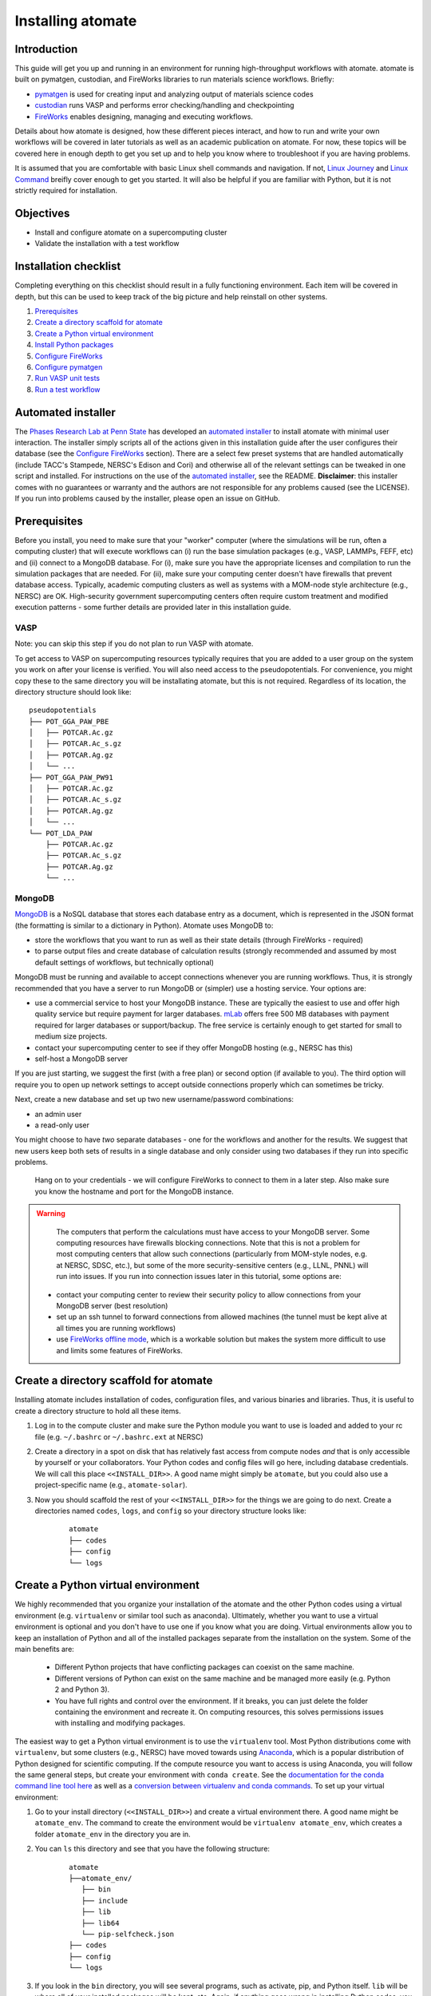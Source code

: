 .. title:: Installing atomate
.. _installation tutorial:

==================
Installing atomate
==================

Introduction
============

This guide will get you up and running in an environment for running high-throughput workflows with atomate. atomate is built on pymatgen, custodian, and FireWorks libraries to run materials science workflows. Briefly:

* pymatgen_ is used for creating input and analyzing output of materials science codes
* custodian_ runs VASP and performs error checking/handling and checkpointing
* FireWorks_ enables designing, managing and executing workflows.

Details about how atomate is designed, how these different pieces interact, and how to run and write your own workflows will be covered in later tutorials as well as an academic publication on atomate. For now, these topics will be covered here in enough depth to get you set up and to help you know where to troubleshoot if you are having problems.

It is assumed that you are comfortable with basic Linux shell commands and navigation. If not, `Linux Journey`_ and `Linux Command`_ breifly cover enough to get you started. It will also be helpful if you are familiar with Python, but it is not strictly required for installation.

.. _pymatgen: http://pymatgen.org
.. _custodian: https://materialsproject.github.io/custodian/
.. _FireWorks: https://fireworks.readthedocs.io/en/latest/
.. _Linux Command: http://linuxcommand.org/lc3_learning_the_shell.php
.. _Linux Journey: https://linuxjourney.com/lesson/the-shell


Objectives
==========

* Install and configure atomate on a supercomputing cluster
* Validate the installation with a test workflow

Installation checklist
======================

Completing everything on this checklist should result in a fully functioning environment. Each item will be covered in depth, but this can be used to keep track of the big picture and help reinstall on other systems.

1. Prerequisites_
#. `Create a directory scaffold for atomate`_
#. `Create a Python virtual environment`_
#. `Install Python packages`_
#. `Configure FireWorks`_
#. `Configure pymatgen`_
#. `Run VASP unit tests`_
#. `Run a test workflow`_


Automated installer
===================

The `Phases Research Lab at Penn State`_ has developed an `automated installer`_ to install atomate with minimal user interaction. The installer simply scripts all of the actions given in this installation guide after the user configures their database (see the `Configure FireWorks`_ section). There are a select few preset systems that are handled automatically (include TACC's Stampede, NERSC's Edison and Cori) and otherwise all of the relevant settings can be tweaked in one script and installed. For instructions on the use of the `automated installer`_, see the README. **Disclaimer**: this installer comes with no guarantees or warranty and the authors are not responsible for any problems caused (see the LICENSE). If you run into problems caused by the installer, please open an issue on GitHub.

.. _Phases Research Lab at Penn State: http://www.phases.psu.edu
.. _automated installer: https://github.com/PhasesResearchLab/install-atomate


.. _Prerequisites:

Prerequisites
=============

Before you install, you need to make sure that your "worker" computer (where the simulations will be run, often a computing cluster) that will execute workflows can (i) run the base simulation packages (e.g., VASP, LAMMPs, FEFF, etc) and (ii) connect to a MongoDB database. For (i), make sure you have the appropriate licenses and compilation to run the simulation packages that are needed. For (ii), make sure your computing center doesn't have firewalls that prevent database access. Typically, academic computing clusters as well as systems with a MOM-node style architecture (e.g., NERSC) are OK. High-security government supercomputing centers often require custom treatment and modified execution patterns - some further details are provided later in this installation guide.


VASP
----

Note: you can skip this step if you do not plan to run VASP with atomate.

To get access to VASP on supercomputing resources typically requires that you are added to a user group on the system you work on after your license is verified. You will also need access to the pseudopotentials. For convenience, you might copy these to the same directory you will be installating atomate, but this is not required. Regardless of its location, the directory structure should look like:

::

    pseudopotentials
    ├── POT_GGA_PAW_PBE
    │   ├── POTCAR.Ac.gz
    │   ├── POTCAR.Ac_s.gz
    │   ├── POTCAR.Ag.gz
    │   └── ...
    ├── POT_GGA_PAW_PW91
    │   ├── POTCAR.Ac.gz
    │   ├── POTCAR.Ac_s.gz
    │   ├── POTCAR.Ag.gz
    │   └── ...
    └── POT_LDA_PAW
        ├── POTCAR.Ac.gz
        ├── POTCAR.Ac_s.gz
        ├── POTCAR.Ag.gz
        └── ...


MongoDB
-------

MongoDB_ is a NoSQL database that stores each database entry as a document, which is represented in the JSON format (the formatting is similar to a dictionary in Python). Atomate uses MongoDB to:

* store the workflows that you want to run as well as their state details (through FireWorks - required)
* to parse output files and create database of calculation results (strongly recommended and assumed by most default settings of workflows, but technically optional)

MongoDB must be running and available to accept connections whenever you are running workflows. Thus, it is strongly recommended that you have a server to run MongoDB or (simpler) use a hosting service. Your options are:

* use a commercial service to host your MongoDB instance. These are typically the easiest to use and offer high quality service but require payment for larger databases. mLab_ offers free 500 MB databases with payment required for larger databases or support/backup. The free service is certainly enough to get started for small to medium size projects.
* contact your supercomputing center to see if they offer MongoDB hosting (e.g., NERSC has this)
* self-host a MongoDB server

If you are just starting, we suggest the first (with a free plan) or second option (if available to you). The third option will require you to open up network settings to accept outside connections properly which can sometimes be tricky.

Next, create a new database and set up two new username/password combinations:

- an admin user
- a read-only user

You might choose to have *two* separate databases - one for the workflows and another for the results. We suggest that new users keep both sets of results in a single database and only consider using two databases if they run into specific problems.

 Hang on to your credentials - we will configure FireWorks to connect to them in a later step. Also make sure you know the hostname and port for the MongoDB instance.

.. warning::

    The computers that perform the calculations must have access to your MongoDB server. Some computing resources have firewalls blocking connections. Note that this is not a problem for most computing centers that allow such connections (particularly from MOM-style nodes, e.g. at NERSC, SDSC, etc.), but some of the more security-sensitive centers (e.g., LLNL, PNNL) will run into issues. If you run into connection issues later in this tutorial, some options are:

  * contact your computing center to review their security policy to allow connections from your MongoDB server (best resolution)
  * set up an ssh tunnel to forward connections from allowed machines (the tunnel must be kept alive at all times you are running workflows)
  * use `FireWorks offline mode`_, which is a workable solution but makes the system more difficult to use and limits some features of FireWorks.


.. _MongoDB: https://docs.mongodb.com/manual/
.. _mLab: https://mlab.com
.. _FireWorks offline mode: https://fireworks.readthedocs.io/en/latest/offline_tutorial.html


.. _Create a directory scaffold for atomate:

Create a directory scaffold for atomate
=======================================

Installing atomate includes installation of codes, configuration files, and various binaries and libraries. Thus, it is useful to create a directory structure to hold all these items.

1. Log in to the compute cluster and make sure the Python module you want to use is loaded and added to your rc file (e.g. ``~/.bashrc`` or ``~/.bashrc.ext`` at NERSC)

#. Create a directory in a spot on disk that has relatively fast access from compute nodes *and* that is only accessible by yourself or your collaborators. Your Python codes and config files will go here, including database credentials. We will call this place ``<<INSTALL_DIR>>``. A good name might simply be ``atomate``, but you could also use a project-specific name (e.g., ``atomate-solar``).

#. Now you should scaffold the rest of your ``<<INSTALL_DIR>>`` for the things we are going to do next. Create a directories named ``codes``, ``logs``, and ``config`` so your directory structure looks like:

    ::

        atomate
        ├── codes
        ├── config
        └── logs


.. _Create a Python virtual environment:

Create a Python virtual environment
===================================

We highly recommended that you organize your installation of the atomate and the other Python codes using a virtual environment (e.g. ``virtualenv`` or similar tool such as anaconda). Ultimately, whether you want to use a virtual environment is optional and you don't have to use one if you know what you are doing. Virtual environments allow you to keep an installation of Python and all of the installed packages separate from the installation on the system. Some of the main benefits are:


 * Different Python projects that have conflicting packages can coexist on the same machine.
 * Different versions of Python can exist on the same machine and be managed more easily (e.g. Python 2 and Python 3).
 * You have full rights and control over the environment. If it breaks, you can just delete the folder containing the environment and recreate it. On computing resources, this solves permissions issues with installing and modifying packages.

The easiest way to get a Python virtual environment is to use the ``virtualenv`` tool. Most Python distributions come with ``virtualenv``, but some clusters (e.g., NERSC) have moved towards using Anaconda_, which is a popular distribution of Python designed for scientific computing. If the compute resource you want to access is using Anaconda, you will follow the same general steps, but create your environment with ``conda create``. See the `documentation for the conda command line tool here`_ as well as a `conversion between virtualenv and conda commands <https://conda.io/docs/_downloads/conda-pip-virtualenv-translator.html>`_. To set up your virtual environment:


#. Go to your install directory (``<<INSTALL_DIR>>``) and create a virtual environment there. A good name might be ``atomate_env``. The command to create the environment would be ``virtualenv atomate_env``, which creates a folder ``atomate_env`` in the directory you are in.

#. You can ``ls`` this directory and see that you have the following structure:

    ::

        atomate
        ├──atomate_env/
           ├── bin
           ├── include
           ├── lib
           ├── lib64
           └── pip-selfcheck.json
        ├── codes
        ├── config
        └── logs

#. If you look in the ``bin`` directory, you will see several programs, such as activate, pip, and Python itself. ``lib`` will be where all of your installed packages will be kept, etc. Again, if anything goes wrong in installing Python codes, you can just delete the virtual environment directory (``atomate_env``) and start again.

#. Activate your environment by running ``source <<INSTALL_DIR>>/atomate_env/activate``. This makes it so when you use the command ``python``, the version of ``python`` that you use will be the one in the  ``bin`` directory rather than the system-wide Python. You can read the activation script if you are interested. It's just does a little magic to adjust your path to point towards the ``bin`` and other directories you created.

.. _Anaconda: https://www.continuum.io
.. _documentation for the conda command line tool here: https://conda.io/docs/using/envs.html


.. _Install Python packages:

Install Python packages
=======================

You have successfully set up an environment in which to install atomate! Next, we will download and install all of the atomate-related Python packages. The main tool for installing Python packages is pip and we will use this to install packages (unless you have an Anaconda distribution where again, you'd use conda_). Technically, you could simply use pip to ``pip install atomate`` and pull in atomate and all of the requirements from PyPI_. In that case, you would *not* need to follow the rest of this section's instructions.

However, our recommendation (and the procedure below) is to install directly from GitHub so you can always have the most recent codebase and be able to more easily inspect and modify the code. We'll also do this for the main dependencies of atomate because they often change and evolve together in the source, but not be released to PyPI. Note that this method of installation is required if you will be developing in atomate or any of the other software mentioned here.

1. ``cd`` to your newly created ``codes`` directory.

#. Clone each of the following packages from GitHub using git. You don't have to know the details of how to use git for the installation, but if you are going to be developing code in Python, you should take a look at this `simple git introduction`_. Most Linux distributions include git, so you shouldn't have to install it on the cluster. To download the codes, use the following commands (one command per line)::

        git clone https://www.github.com/materialsproject/fireworks.git
        git clone https://www.github.com/materialsproject/pymatgen.git
        git clone https://www.github.com/atztogo/phonopy.git
        git clone https://www.github.com/materialsvirtuallab/pymatgen-diffusion.git
        git clone https://www.github.com/materialsproject/pymatgen-db.git
        git clone https://www.github.com/materialsproject/custodian.git
        git clone https://www.github.com/hackingmaterials/atomate.git

  Now you should have atomate, custodian, FireWorks, phonopy, pymatgen, pymatgen-db and pymatgen-diffusion folders in your ``codes`` directory.

#. **It is important that you follow the order listed above to install packages**. For example, you must install atomate last so that it uses your custom installation of pymatgen rather than pulling in the requirements as an external library from PyPI. The ``-e`` flag installs as editable. For each of these folders, you ``cd`` into the folders and ``pip install -e .`` (the ``.`` simply means to install from the ``setup.py`` in the current directory) or use the ``conda`` equivalent of this command. There are several clever ways to do this in a one line command as a loop which you can use as an exercise of your shell capabilities [#]_. Note that once installed, if you make changes to the code in these directories, the changes will impact immedately without needing to reinstall. Thus, you can view and modify the code installed in these directories.


.. _conda: https://conda.io/docs/using/pkgs.html
.. _PyPI: https://pypi.python.org/pypi
.. _simple git introduction: http://rogerdudler.github.io/git-guide/

.. _Configure FireWorks:

Configure FireWorks
===================

We've now set up your environment and installed the necessary codes. You're well on your way!

The next step is to configure some the codes for your specific system - e.g., your MongoDB credentials, your computing cluster and its queuing system, etc. - starting with FireWorks. The setup below will be just enough to get your environment bootstrapped. For more details on the installation and specifics of FireWorks, read the `installation guide`_.

.. note:: All of the paths here must be *absolute paths*. For example, the absolute path that refers to ``<<INSTALL_DIR>>`` might be ``/global/homes/u/username/atomate`` (don't use the relative directory ``~/atomate``).

.. warning::

    **Passwords will be stored in plain text!** These files should be stored in a place that is not accessible by unauthorized users. Also, you should make random passwords that are unique only to these databases.

Create the following files in ``<<INSTALL_DIR>>/config``.

db.json
-------

The ``db.json`` file tells atomate where to put the results of parsing calculations from your workflows (i.e., actual property output data on materials). The ``db.json`` file requires you to enter the basic database information as well as what to call the main collection that results are kept in (e.g. ``tasks``) and the authentication information for an admin user and a read only user on the database. Mind that valid JSON requires double quotes around each of the string entries and that all of the entries should be strings except the value of "port", which should be an integer.

.. code-block:: json

    {
        "host": "<<HOSTNAME>>",
        "port": <<PORT>>,
        "database": "<<DB_NAME>>",
        "collection": "tasks",
        "admin_user": "<<ADMIN_USERNAME>>",
        "admin_password": "<<ADMIN_PASSWORD>>",
        "readonly_user": "<<READ_ONLY_PASSWORD>>",
        "readonly_password": "<<READ_ONLY_PASSWORD>>",
        "aliases": {}
    }

my_fworker.yaml
---------------

In FireWorks' distributed `server-worker model`_, each computing resource where you run jobs is a FireWorker (Worker). ``my_fworker.yaml`` controls the environment and settings unique to the cluster, such as the VASP executable. If this is the only cluster you plan on using just one Worker for all of your calculations a minimal setup for the ``my_fworker.yaml`` file is

.. code-block:: yaml

    name: <<WORKER_NAME>>
    category: ''
    query: '{}'
    env:
        db_file: <<INSTALL_DIR>>/config/db.json
        vasp_cmd: <<VASP_CMD>>

Where the <<WORKER_NAME>> is arbitrary and is useful for keeping track of which Worker is running your jobs (an example might be ``Edison`` if you are running on NERSC's Edison resource). ``db_file`` points to the ``db.json`` file that you just configured and contains credentials to connect to the calculation output database. The <<VASP_CMD>> is the command that you would use to run VASP with parallelization (``srun -n 16 vasp``, ``ibrun -n 16 vasp``, ``mpirun -n 16 vasp``, ...). If you don't know which of these to use or which VASP executable is correct, check the documentation for the computing resource you are running on or try to find them interactively by checking the output of ``which srun``, ``which vasp_std``, etc. . If you later want to set up multiple Workers on the same or different machines, you can find information about controlling which Worker can run which job by using the ``name`` field above, or the ``category`` or ``query`` fields that we did not define. For more information on configuring multiple Workers, see the `FireWorks documentation for controlling Workers`_. Such features allow you to use different settings (e.g., different VASP command such as different parallelization amount) for different types of calculations on the same machine or control what jobs are run on various computing centers.

my_launchpad.yaml
-----------------

The ``db.json`` file contained the information to connect to MongoDB for the calculation output database. We must also configure the database for storing and managing workflows within FireWorks using ``my_launchpad.yaml`` as in FireWorks' `server-worker model`_. The LaunchPad is where all of the FireWorks and Workflows are stored. Each Worker can query this database for the status of Fireworks and pull down Fireworks to reserve them in the queue and run them. A ``my_launchpad.yaml`` file with fairly verbose logging (``strm_lvl: INFO``) is below:

.. code-block:: yaml

    host: <<HOSTNAME>>
    port: <<PORT>>
    name: <<DB_NAME>>
    username: <<ADMIN_USERNAME>>
    password: <<ADMIN_PASSWORD>>
    ssl_ca_file: null
    strm_lvl: INFO
    user_indices: []
    wf_user_indices: []

Here's what you'll need to fill out:

* ``<<HOSTNAME>>`` - the host of your MongoDB db server
* ``<<PORT>>`` - the port of your MongoDB db server
* ``<<DB_NAME>>`` - the name of the MongoDB database
* ``<<ADMIN_USERNAME>>`` and ``<<ADMIN_PASSWORD>>`` - the (write) credentials to access your DB. Delete these lines if you do not have password protection in your DB (although you should).

**Note**: If you prefer to use the same database for FireWorks and calculation outputs, these values will largely be duplicated with ``db.json``. If you prefer to use different databases for workflows and calculation outputs, the information here will be different than ``db.json``.

my_qadapter.yaml
----------------

To run your VASP jobs at scale across one or more nodes, you usually submit your jobs through a queue system on the computing resources. FireWorks handles communicating with some of the common queue systems automatically. As usual, only the basic configuration options will be discussed. If you will use atomate as in this tutorial, this basic configuration is sufficient. A minimal ``my_qadapter.yaml`` file for SLURM machines might look like

.. code-block:: yaml

    _fw_name: CommonAdapter
    _fw_q_type: SLURM
    rocket_launch: rlaunch -c <<INSTALL_DIR>>/config singleshot
    nodes: 2
    walltime: 24:00:00
    queue: null
    account: null
    job_name: null
    pre_rocket: null
    post_rocket: null
    logdir: <<INSTALL_DIR>>/logs

The ``_fw_name: CommonAdapter`` means that the queue is one of the built in queue systems and ``_fw_q_type: SLURM`` indicates that the SLURM system will be used. FireWorks supports the following queue systems out of the box:

* PBS/Torque
* SLURM
* SGE
* IBM LoadLeveler

.. note::

  If you aren't sure what queue system the cluster you are setting up uses, consult the documentation for that resource. If the queue system isn't one of these preconfigured ones, consult the `FireWorks documentation for writing queue adapters`_. The FireWorks documentation also has tutorials on setting up your jobs to run on a queue in a way that is more interactive than the minimal details specified here.

``nodes``, ``walltime`` are the default reservations made to the queue as you would expect. ``queue`` refers to the name of the queue you will submit to. Some clusters support this and appropriate values might be ``regular``, ``normal``, ``knl``, etc. as defined by the compute resource you are using. The ``account`` option refers to which account to charge. Again, whether or not you need to set this depends on the resource. ``pre_rocket`` and ``post_rocket`` add lines to before and after you job launches in your queue submission script. One use of this would be to enter directives such as ``#SBATCH -C knl,quad,cache`` to configure SLURM to run on knl nodes.

.. _FireWorks documentation for writing queue adapters: https://fireworks.readthedocs.io/en/latest/qadapter_programming.html?highlight=qadapter


FW_config.yaml
--------------

The ``FW_config.yaml`` file controls different FireWorks settings and also can point to the location of other configuration files. For a more complete reference to the FireWorks parameters you can control see the `FireWorks documentation for modifying the FW config`_. Here you simply need to accomplish telling FireWorks the location of the ``my_launchpad.yaml``, ``my_qadapter.yaml`` and ``my_fworker.yaml`` configuration files.

Create a file called ``FW_config.yaml`` in ``<<INSTALL_DIR>>/config`` with the following contents:

.. code-block:: yaml

    CONFIG_FILE_DIR: <<INSTALL_DIR>>/config

Finishing up
------------

The directory structure of ``<<INSTALL_DIR>>/config`` should now look like

::

    config
    ├── db.json
    ├── FW_config.yaml
    ├── my_fworker.yaml
    ├── my_launchpad.yaml
    └── my_qadapter.yaml

The last thing we need to do to configure FireWorks is add the following line to your RC / bash_profile file to set an environment variable telling FireWorks where to find the ``FW_config.yaml``

.. code-block:: bash

    export FW_CONFIG_FILE=<<INSTALL_DIR>>/config/FW_config.yaml

where ``<<INSTALL_DIR>>`` is your (usual) installation directory.

That's it. You're done configuring FireWorks and most of atomate. You should now perform a check to make sure that you can connect to the database by sourcing your RC file (to set this environment variable) and initializing the database by running the command

.. code-block:: bash

    lpad reset

which should return something like:

.. code-block:: bash

    Are you sure? This will RESET 0 workflows and all data. (Y/N) y
    2015-12-30 18:00:00,000 INFO Performing db tune-up
    2015-12-30 18:00:00,000 INFO LaunchPad was RESET.


.. _installation guide: http://fireworks.readthedocs.io/en/latest/installation.html
.. _server-worker model: https://fireworks.readthedocs.io/en/latest/index.html#centralized-server-and-worker-model
.. _FireWorks documentation for controlling Workers: https://fireworks.readthedocs.io/en/latest/controlworker.html?highlight=category
.. _FireWorks documentation for modifying the FW config: https://fireworks.readthedocs.io/en/latest/config_tutorial.html


.. _Configure pymatgen:

Configure pymatgen
==================

If you are planning to run VASP, the last configuration step is to configure pymatgen to (required) find the pseudopotentials for VASP and (optional) set up your API key from the `Materials Project`_.

1. The pseudopotentials should be in any folder (such as ``<<INSTALL_DIR>>/pps``) as in the `Prerequisites`_.

#. You can get an API key from the `Materials Project`_ by logging in and going to your `Dashboard`_. Enter these into a file called ``.pmgrc.yaml`` in your home folder (i.e., ``~/.pmgrc.yaml``) with the following contents

.. code-block:: yaml

    PMG_VASP_PSP_DIR: <<INSTALL_DIR>>/pps
    PMG_MAPI_KEY: <<YOUR_API_KEY>>

#. If you'd like to use a non-default functional in all of your calculations, you can set the ``DEFAULT_FUNCTIONAL`` key to a functional that is `supported by VASP`_, e.g. ``PS`` to use PBESol.

.. _Materials Project: https://materialsproject.org/dashboard
.. _Dashboard: https://materialsproject.org/dashboard
.. _supported by VASP: https://cms.mpi.univie.ac.at/vasp/vasp/GGA_tag.html


.. _Run VASP unit tests:

Run VASP unit tests
===================

To test atomate and the VASP functionality, make sure you have MongoDB running when executing the tests. You can do this by navigating to ``<<INSTALL_DIR>>/codes/atomate/`` and running ``python setup.py test`` or ``nosetests``.

These unit tests are designed to run without installing VASP. Some of them start with a VASP workflow but apply the ``use_fake_vasp`` method to replace calling the VASP executable with a "Faker" that verifies basic properties of the inputs and copies pre-stored output files to the current directory, thus simulating the execution of VASP. Anyway, this will help make sure your installation is in good shape.

Many tests have a DEBUG option that can sometimes help in finding problems. Sometimes you need to toggle DEBUG on/off a couple of times if you are doing this to make sure all the old data is actually cleared between debug runs.

Note that the unit tests in atomate/vasp/tests/test_vasp_workflows.py can be modified to actually run VASP by setting VASP_CMD to a String representing your VASP command. If you need to debug at a later point, this might be something to refer back to.

If everything looks OK, you are ready to run a test workflow!

.. _Run a test workflow:

Run a test workflow
===================

To make sure that everything is set up correctly and in place, we'll finally run a simple test workflow. In general, two ways to create workflows is using atomate's command line utility ``atwf`` or by creating workflows in Python. More discussion on constructing and running workflows can be found in the :ref:`running workflows tutorial` and details on writing custom workflows can be found in the :ref:`creating workflows`. For now, we will use ``atwf`` to construct a workflow. Ideally you set up a Materials Project API key in the `Configure pymatgen`_ section, otherwise you will need to provide a POSCAR for the structure you want to run. If you have an API key configured, you can run the following to run a structure optimization on Si

.. code-block:: bash

    atwf add -l vasp -s optimize_only.yaml -m mp-149

Alternatively, if you did not set up your API key or want to use a custom POSCAR instead the following command will accomplish the same

.. code-block:: bash

    atwf add -l vasp -s optimize_only.yaml POSCAR

These commands added workflows for running a single structure optimization FireWork to your LaunchPad. You can verify that by using FireWorks' ``lpad`` utility:

.. code-block:: bash

    lpad get_wflows

which should return:

.. code-block:: bash

    [
        {
            "state": "READY",
            "name": "Si--1",
            "created_on": "2015-12-30T18:00:00.000000",
            "states_list": "REA"
        },
    ]

To launch this FireWork and place a reservation in the queue, go to the directory where you would like your calculations to run (e.g. your scratch or work directories) and run the command

.. code-block:: bash

    qlaunch -r rapidfire

**Note**: If you want to run directly rather than through a queue, use ``rlaunch rapidfire`` (go through the FireWorks documentation to understand the details).

If all went well, you can check that the FireWork is in the queue by using the commands for your queue system (e.g. ``squeue`` or ``qstat``) or by checking that the state of the FireWork has changed from ``READY`` to ``RESERVED`` with ``lpad get_wflows``. Once this FireWorks is launched and is completed, you can use pymatgen-db to check that it was entered into your results database by running

.. code-block:: bash

    mgdb query -c <<INSTALL_DIR>>/config/db.json --props task_id formula_pretty output.energy_per_atom

This time, ``<<INSTALL_DIR>>`` can be relative. You should have seen the energy per atom you calculated for Si.

That's it! You've completed the installation tutorial!

See the following pages for more information on the topics we covered here:

* For submitting jobs to the queue in reservation mode see the `FireWorks advanced queue submission tutorial`_
* For using pymatgen-db to query your database see the `pymatgen-db documentation`_
* To see how to run and customize the existing Workflows and FireWorks try the :ref:`running workflows tutorial`

.. _FireWorks advanced queue submission tutorial: https://fireworks.readthedocs.io/en/latest/queue_tutorial_pt2.html
.. _pymatgen-db documentation: https://materialsproject.github.io/pymatgen-db/

Troubleshooting and FAQ:
========================

Q: I can't connect to my LaunchPad database
-------------------------------------------

:A: Make sure the right LaunchPad file is getting selected

  Adding the following line to your ``FW_config.yaml`` will cause the line to be printed every time that configuration is selected

  ::

    ECHO_TEST: Database at <<INSTALL_DIR>>/config/FW_config.yaml is getting selected.

  Then running ``lpad version`` should give the following result if that configuration file is being chosen

  ::

    $ lpad version

    Database at <<INSTALL_DIR>>/config/FW_config.yaml is getting selected.
    FireWorks version: x.y.z
    located in: <<INSTALL_DIR>>/codes/fireworks

  If it's not being found, check that ``echo $FW_CONFIG_FILE`` returns the location of that file (you could use ``cat $FW_CONFIG_FILE`` to check the contents)

:A: Double check all of the configuration settings in ``my_launchpad.yaml``

:A: Have you had success connecting before? Is there a firewall blocking your connection?

:A: You can try following the tutorials of FireWorks which will go through this process in a little more detail.


Q: My job fizzled!
------------------

:A: Check the ``*_structure_optimization.out`` and ``*_structure_optimization.error`` in the launch directory for any errors. Also check the ``FW.json`` to check for a Python traceback.


Q: I made a mistake, how do I cancel my job?
--------------------------------------------

:A: One drawback of using the reservation mode (the ``-r`` in ``qlaunch -r rapidfire``) is that you have to cancel your job in two places: the queue and the LaunchPad. To cancel the job in the queue, use whatever command you usually would (e.g. ``scancel`` or ``qdel``). To cancel or rerun the FireWork, run

    .. code-block:: bash

        lpad defuse_fws -i 1

    or

    .. code-block:: bash

        lpad rerun_fws -i 1

    where `-i 1` means to make perfom the operations on the FireWork at index 1. Run ``lpad -h`` to see all of the options.

The non-reservation mode for qlaunching requires a little less maintenance with certain tradeoffs, which are detailed in the FireWorks documentation.

Q: I honestly tried everything I can to solve my problem. I still need help!
----------------------------------------------------------------------------

:A: There is a Google group for atomate: https://groups.google.com/forum/#!forum/atomate

Footnotes
=========

.. [#] ``for D in */; do cd D && pip install -e . && cd .. ; done``
